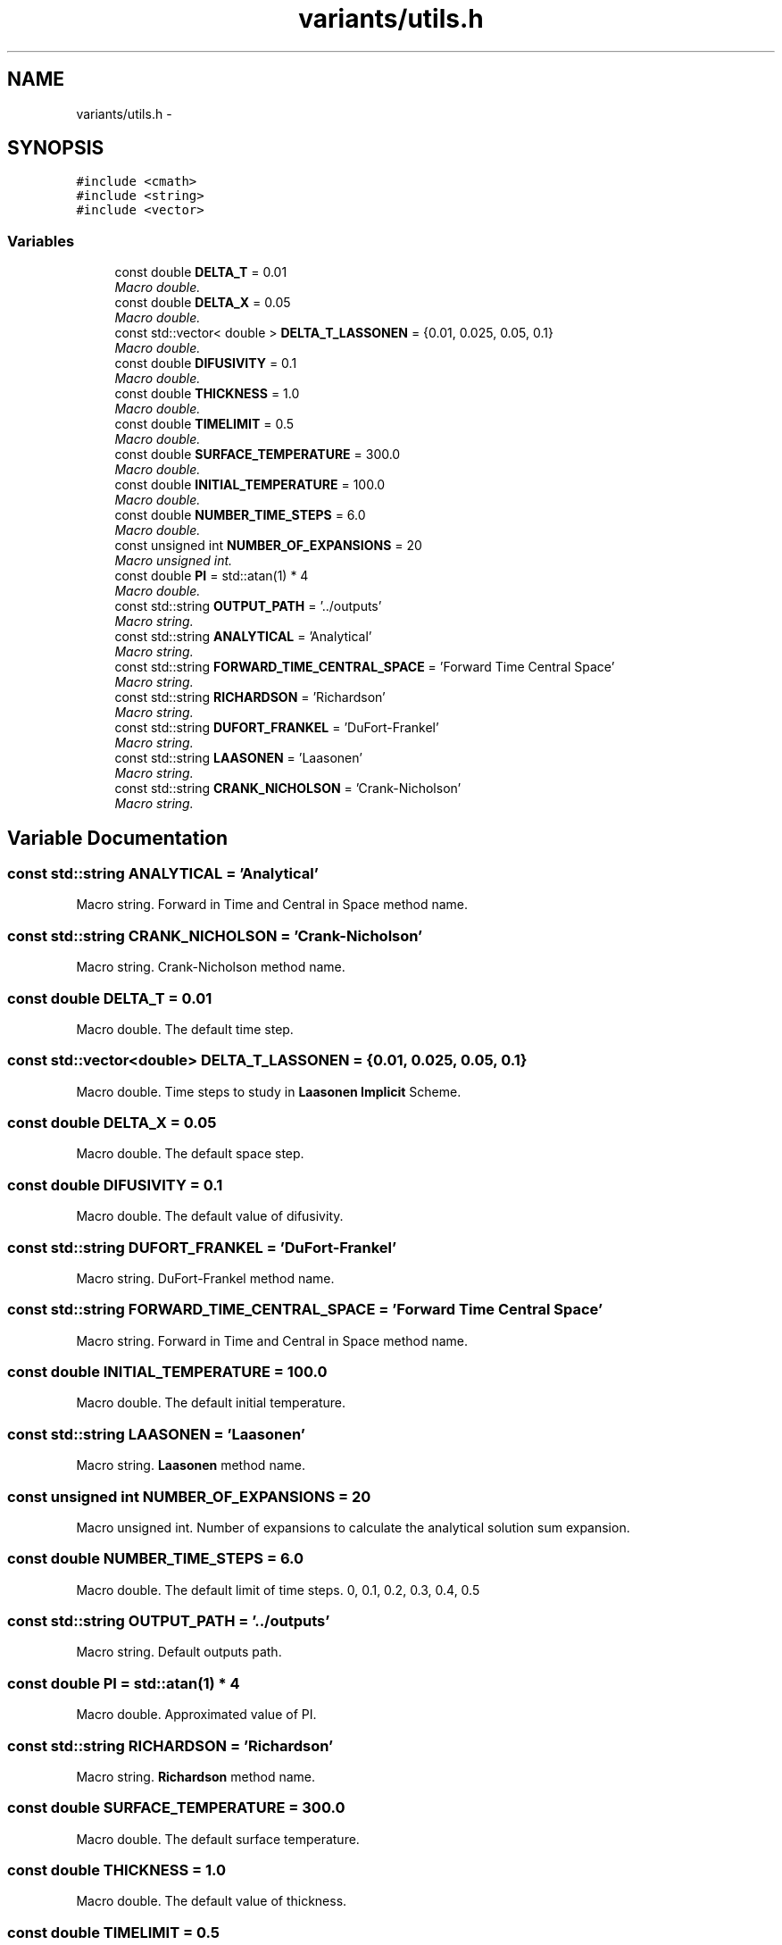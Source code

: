 .TH "variants/utils.h" 3 "Sun Dec 10 2017" "Heat conduction equation" \" -*- nroff -*-
.ad l
.nh
.SH NAME
variants/utils.h \- 
.SH SYNOPSIS
.br
.PP
\fC#include <cmath>\fP
.br
\fC#include <string>\fP
.br
\fC#include <vector>\fP
.br

.SS "Variables"

.in +1c
.ti -1c
.RI "const double \fBDELTA_T\fP = 0\&.01"
.br
.RI "\fIMacro double\&. \fP"
.ti -1c
.RI "const double \fBDELTA_X\fP = 0\&.05"
.br
.RI "\fIMacro double\&. \fP"
.ti -1c
.RI "const std::vector< double > \fBDELTA_T_LASSONEN\fP = {0\&.01, 0\&.025, 0\&.05, 0\&.1}"
.br
.RI "\fIMacro double\&. \fP"
.ti -1c
.RI "const double \fBDIFUSIVITY\fP = 0\&.1"
.br
.RI "\fIMacro double\&. \fP"
.ti -1c
.RI "const double \fBTHICKNESS\fP = 1\&.0"
.br
.RI "\fIMacro double\&. \fP"
.ti -1c
.RI "const double \fBTIMELIMIT\fP = 0\&.5"
.br
.RI "\fIMacro double\&. \fP"
.ti -1c
.RI "const double \fBSURFACE_TEMPERATURE\fP = 300\&.0"
.br
.RI "\fIMacro double\&. \fP"
.ti -1c
.RI "const double \fBINITIAL_TEMPERATURE\fP = 100\&.0"
.br
.RI "\fIMacro double\&. \fP"
.ti -1c
.RI "const double \fBNUMBER_TIME_STEPS\fP = 6\&.0"
.br
.RI "\fIMacro double\&. \fP"
.ti -1c
.RI "const unsigned int \fBNUMBER_OF_EXPANSIONS\fP = 20"
.br
.RI "\fIMacro unsigned int\&. \fP"
.ti -1c
.RI "const double \fBPI\fP = std::atan(1) * 4"
.br
.RI "\fIMacro double\&. \fP"
.ti -1c
.RI "const std::string \fBOUTPUT_PATH\fP = '\&.\&./outputs'"
.br
.RI "\fIMacro string\&. \fP"
.ti -1c
.RI "const std::string \fBANALYTICAL\fP = 'Analytical'"
.br
.RI "\fIMacro string\&. \fP"
.ti -1c
.RI "const std::string \fBFORWARD_TIME_CENTRAL_SPACE\fP = 'Forward Time Central Space'"
.br
.RI "\fIMacro string\&. \fP"
.ti -1c
.RI "const std::string \fBRICHARDSON\fP = 'Richardson'"
.br
.RI "\fIMacro string\&. \fP"
.ti -1c
.RI "const std::string \fBDUFORT_FRANKEL\fP = 'DuFort\-Frankel'"
.br
.RI "\fIMacro string\&. \fP"
.ti -1c
.RI "const std::string \fBLAASONEN\fP = 'Laasonen'"
.br
.RI "\fIMacro string\&. \fP"
.ti -1c
.RI "const std::string \fBCRANK_NICHOLSON\fP = 'Crank\-Nicholson'"
.br
.RI "\fIMacro string\&. \fP"
.in -1c
.SH "Variable Documentation"
.PP 
.SS "const std::string ANALYTICAL = 'Analytical'"

.PP
Macro string\&. Forward in Time and Central in Space method name\&. 
.SS "const std::string CRANK_NICHOLSON = 'Crank\-Nicholson'"

.PP
Macro string\&. Crank-Nicholson method name\&. 
.SS "const double DELTA_T = 0\&.01"

.PP
Macro double\&. The default time step\&. 
.SS "const std::vector<double> DELTA_T_LASSONEN = {0\&.01, 0\&.025, 0\&.05, 0\&.1}"

.PP
Macro double\&. Time steps to study in \fBLaasonen\fP \fBImplicit\fP Scheme\&. 
.SS "const double DELTA_X = 0\&.05"

.PP
Macro double\&. The default space step\&. 
.SS "const double DIFUSIVITY = 0\&.1"

.PP
Macro double\&. The default value of difusivity\&. 
.SS "const std::string DUFORT_FRANKEL = 'DuFort\-Frankel'"

.PP
Macro string\&. DuFort-Frankel method name\&. 
.SS "const std::string FORWARD_TIME_CENTRAL_SPACE = 'Forward Time Central Space'"

.PP
Macro string\&. Forward in Time and Central in Space method name\&. 
.SS "const double INITIAL_TEMPERATURE = 100\&.0"

.PP
Macro double\&. The default initial temperature\&. 
.SS "const std::string LAASONEN = 'Laasonen'"

.PP
Macro string\&. \fBLaasonen\fP method name\&. 
.SS "const unsigned int NUMBER_OF_EXPANSIONS = 20"

.PP
Macro unsigned int\&. Number of expansions to calculate the analytical solution sum expansion\&. 
.SS "const double NUMBER_TIME_STEPS = 6\&.0"

.PP
Macro double\&. The default limit of time steps\&. 0, 0\&.1, 0\&.2, 0\&.3, 0\&.4, 0\&.5 
.SS "const std::string OUTPUT_PATH = '\&.\&./outputs'"

.PP
Macro string\&. Default outputs path\&. 
.SS "const double PI = std::atan(1) * 4"

.PP
Macro double\&. Approximated value of PI\&. 
.SS "const std::string RICHARDSON = 'Richardson'"

.PP
Macro string\&. \fBRichardson\fP method name\&. 
.SS "const double SURFACE_TEMPERATURE = 300\&.0"

.PP
Macro double\&. The default surface temperature\&. 
.SS "const double THICKNESS = 1\&.0"

.PP
Macro double\&. The default value of thickness\&. 
.SS "const double TIMELIMIT = 0\&.5"

.PP
Macro double\&. The default value of time limit\&. 
.SH "Author"
.PP 
Generated automatically by Doxygen for Heat conduction equation from the source code\&.
